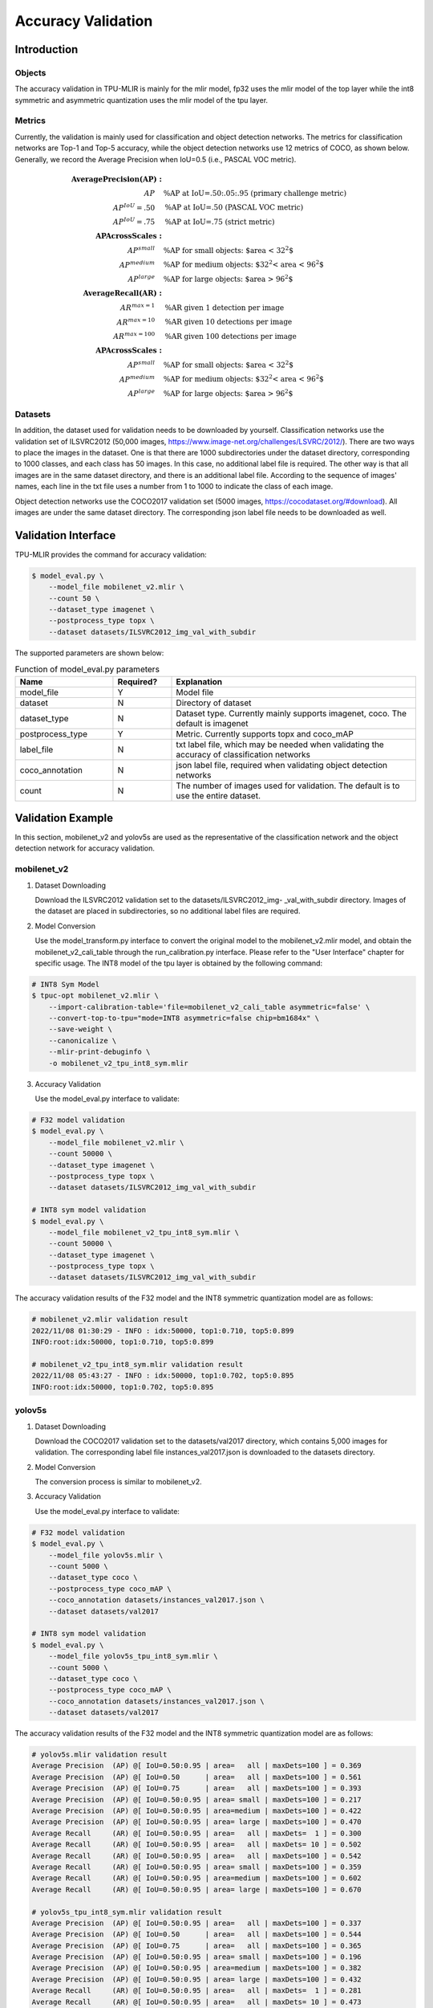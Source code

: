 Accuracy Validation
=====================

Introduction
------------

Objects
~~~~~~~~~~~~
The accuracy validation in TPU-MLIR is mainly for the mlir model, fp32 uses the mlir model of the top layer while the int8 symmetric and asymmetric quantization uses the mlir model of the tpu layer.

Metrics
~~~~~~~~~~~~
Currently, the validation is mainly used for classification and object detection networks. The metrics for classification networks are Top-1 and Top-5 accuracy, while the object detection networks use 12 metrics of COCO, as shown below. Generally, we record the Average Precision when IoU=0.5 (i.e., PASCAL VOC metric).

.. math::

   \boldsymbol{Average Precision (AP):} & \\
   AP\quad & \text{\% AP at IoU=.50:.05:.95 (primary challenge metric)} \\
   AP^{IoU}=.50\quad & \text{\% AP at IoU=.50 (PASCAL VOC metric)} \\
   AP^{IoU}=.75\quad & \text{\% AP at IoU=.75 (strict metric)} \\
   \boldsymbol{AP Across Scales:} & \\
   AP^{small}\quad & \text{\% AP for small objects: $area < 32^2$} \\
   AP^{medium}\quad & \text{\% AP for medium objects: $32^2 < area < 96^2$} \\
   AP^{large}\quad & \text{\% AP for large objects: $area > 96^2$} \\
   \boldsymbol{Average Recall (AR):} & \\ 
   AR^{max=1}\quad & \text{\% AR given 1 detection per image} \\
   AR^{max=10}\quad & \text{\% AR given 10 detections per image} \\
   AR^{max=100}\quad & \text{\% AR given 100 detections per image} \\
   \boldsymbol{AP Across Scales:} & \\
   AP^{small}\quad & \text{\% AP for small objects: $area < 32^2$} \\
   AP^{medium}\quad & \text{\% AP for medium objects: $32^2 < area < 96^2$} \\
   AP^{large}\quad & \text{\% AP for large objects: $area > 96^2$}


Datasets
~~~~~~~~~~~~
In addition, the dataset used for validation needs to be downloaded by yourself. Classification networks use the validation set of ILSVRC2012 (50,000 images, https://www.image-net.org/challenges/LSVRC/2012/). There are two ways to place the images in the dataset. One is that there are 1000 subdirectories under the dataset directory, corresponding to 1000 classes, and each class has 50 images. In this case, no additional label file is required. The other way is that all images are in the same dataset directory, and there is an additional label file. According to the sequence of images' names, each line in the txt file uses a number from 1 to 1000 to indicate the class of each image.

Object detection networks use the COCO2017 validation set (5000 images, https://cocodataset.org/#download). All images are under the same dataset directory. The corresponding json label file needs to be downloaded as well.

Validation Interface
--------------------

TPU-MLIR provides the command for accuracy validation:

.. code-block:: shell

    $ model_eval.py \
        --model_file mobilenet_v2.mlir \
        --count 50 \
        --dataset_type imagenet \
        --postprocess_type topx \
        --dataset datasets/ILSVRC2012_img_val_with_subdir

The supported parameters are shown below:

.. list-table:: Function of model_eval.py parameters
   :widths: 20 12 50
   :header-rows: 1

   * - Name
     - Required?
     - Explanation
   * - model_file
     - Y
     - Model file
   * - dataset
     - N
     - Directory of dataset
   * - dataset_type
     - N
     - Dataset type. Currently mainly supports imagenet, coco. The default is imagenet
   * - postprocess_type
     - Y
     - Metric. Currently supports topx and coco_mAP
   * - label_file
     - N
     - txt label file, which may be needed when validating the accuracy of classification networks
   * - coco_annotation
     - N
     - json label file, required when validating object detection networks
   * - count
     - N
     - The number of images used for validation. The default is to use the entire dataset.


Validation Example
------------------
In this section, mobilenet_v2 and yolov5s are used as the representative of the classification network and the object detection network for accuracy validation.

mobilenet_v2
~~~~~~~~~~~~~
1. Dataset Downloading

   Download the ILSVRC2012 validation set to the datasets/ILSVRC2012_img- _val_with_subdir directory. Images of the dataset are placed in subdirectories, so no additional label files are required.

2. Model Conversion

   Use the model_transform.py interface to convert the original model to the mobilenet_v2.mlir model, and obtain the mobilenet_v2_cali_table through the run_calibration.py interface. Please refer to the "User Interface" chapter for specific usage. The INT8 model of the tpu layer is obtained by the following command:

.. code-block:: shell

    # INT8 Sym Model
    $ tpuc-opt mobilenet_v2.mlir \
        --import-calibration-table='file=mobilenet_v2_cali_table asymmetric=false' \
        --convert-top-to-tpu="mode=INT8 asymmetric=false chip=bm1684x" \
        --save-weight \
        --canonicalize \
        --mlir-print-debuginfo \
        -o mobilenet_v2_tpu_int8_sym.mlir

3. Accuracy Validation

   Use the model_eval.py interface to validate:

.. code-block:: shell

    # F32 model validation
    $ model_eval.py \
        --model_file mobilenet_v2.mlir \
        --count 50000 \
        --dataset_type imagenet \
        --postprocess_type topx \
        --dataset datasets/ILSVRC2012_img_val_with_subdir

    # INT8 sym model validation
    $ model_eval.py \
        --model_file mobilenet_v2_tpu_int8_sym.mlir \
        --count 50000 \
        --dataset_type imagenet \
        --postprocess_type topx \
        --dataset datasets/ILSVRC2012_img_val_with_subdir

The accuracy validation results of the F32 model and the INT8 symmetric quantization model are as follows:

.. code-block:: shell

    # mobilenet_v2.mlir validation result
    2022/11/08 01:30:29 - INFO : idx:50000, top1:0.710, top5:0.899
    INFO:root:idx:50000, top1:0.710, top5:0.899

    # mobilenet_v2_tpu_int8_sym.mlir validation result
    2022/11/08 05:43:27 - INFO : idx:50000, top1:0.702, top5:0.895
    INFO:root:idx:50000, top1:0.702, top5:0.895

yolov5s
~~~~~~~~~~~~~

1. Dataset Downloading

   Download the COCO2017 validation set to the datasets/val2017 directory, which contains 5,000 images for validation. The corresponding label file instances_val2017.json is downloaded to the datasets directory.

2. Model Conversion

   The conversion process is similar to mobilenet_v2.

3. Accuracy Validation

   Use the model_eval.py interface to validate:

.. code-block:: shell

    # F32 model validation
    $ model_eval.py \
        --model_file yolov5s.mlir \
        --count 5000 \
        --dataset_type coco \
        --postprocess_type coco_mAP \
        --coco_annotation datasets/instances_val2017.json \
        --dataset datasets/val2017

    # INT8 sym model validation
    $ model_eval.py \
        --model_file yolov5s_tpu_int8_sym.mlir \
        --count 5000 \
        --dataset_type coco \
        --postprocess_type coco_mAP \
        --coco_annotation datasets/instances_val2017.json \
        --dataset datasets/val2017

The accuracy validation results of the F32 model and the INT8 symmetric quantization model are as follows:

.. code-block:: shell

    # yolov5s.mlir validation result
    Average Precision  (AP) @[ IoU=0.50:0.95 | area=   all | maxDets=100 ] = 0.369
    Average Precision  (AP) @[ IoU=0.50      | area=   all | maxDets=100 ] = 0.561
    Average Precision  (AP) @[ IoU=0.75      | area=   all | maxDets=100 ] = 0.393
    Average Precision  (AP) @[ IoU=0.50:0.95 | area= small | maxDets=100 ] = 0.217
    Average Precision  (AP) @[ IoU=0.50:0.95 | area=medium | maxDets=100 ] = 0.422
    Average Precision  (AP) @[ IoU=0.50:0.95 | area= large | maxDets=100 ] = 0.470
    Average Recall     (AR) @[ IoU=0.50:0.95 | area=   all | maxDets=  1 ] = 0.300
    Average Recall     (AR) @[ IoU=0.50:0.95 | area=   all | maxDets= 10 ] = 0.502
    Average Recall     (AR) @[ IoU=0.50:0.95 | area=   all | maxDets=100 ] = 0.542
    Average Recall     (AR) @[ IoU=0.50:0.95 | area= small | maxDets=100 ] = 0.359
    Average Recall     (AR) @[ IoU=0.50:0.95 | area=medium | maxDets=100 ] = 0.602
    Average Recall     (AR) @[ IoU=0.50:0.95 | area= large | maxDets=100 ] = 0.670

    # yolov5s_tpu_int8_sym.mlir validation result
    Average Precision  (AP) @[ IoU=0.50:0.95 | area=   all | maxDets=100 ] = 0.337
    Average Precision  (AP) @[ IoU=0.50      | area=   all | maxDets=100 ] = 0.544
    Average Precision  (AP) @[ IoU=0.75      | area=   all | maxDets=100 ] = 0.365
    Average Precision  (AP) @[ IoU=0.50:0.95 | area= small | maxDets=100 ] = 0.196
    Average Precision  (AP) @[ IoU=0.50:0.95 | area=medium | maxDets=100 ] = 0.382
    Average Precision  (AP) @[ IoU=0.50:0.95 | area= large | maxDets=100 ] = 0.432
    Average Recall     (AR) @[ IoU=0.50:0.95 | area=   all | maxDets=  1 ] = 0.281
    Average Recall     (AR) @[ IoU=0.50:0.95 | area=   all | maxDets= 10 ] = 0.473
    Average Recall     (AR) @[ IoU=0.50:0.95 | area=   all | maxDets=100 ] = 0.514
    Average Recall     (AR) @[ IoU=0.50:0.95 | area= small | maxDets=100 ] = 0.337
    Average Recall     (AR) @[ IoU=0.50:0.95 | area=medium | maxDets=100 ] = 0.566
    Average Recall     (AR) @[ IoU=0.50:0.95 | area= large | maxDets=100 ] = 0.636




